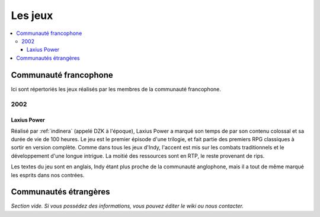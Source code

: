 Les jeux
========

.. contents::
    :depth: 3
    :local:

Communauté francophone
----------------------

Ici sont répertoriés les jeux réalisés par les membres de la communauté francophone.

2002
^^^^

.. _laxiuspower:

Laxius Power
~~~~~~~~~~~~

Réalisé par :ref:`indinera` (appelé DZK à l'époque), Laxius Power a marqué son temps de par son contenu colossal et sa durée de vie de 100 heures. Le jeu est le premier épisode d'une trilogie, et fait partie des premiers RPG classiques à sortir en version complète. Comme dans tous les jeux d'Indy, l'accent est mis sur les combats traditionnels et le développement d'une longue intrigue. La moitié des ressources sont en RTP, le reste provenant de rips.

Les textes du jeu sont en anglais, Indy étant plus proche de la communauté anglophone, mais il a tout de même marqué les esprits dans nos contrées.

Communautés étrangères
----------------------

*Section vide. Si vous possédez des informations, vous pouvez éditer le wiki ou nous contacter.*

